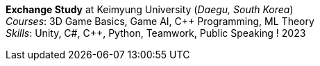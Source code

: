 *Exchange Study* at Keimyung University (_Daegu, South Korea_) +
_Courses_: 3D Game Basics, Game AI, {cpp} Programming, ML Theory +
_Skills_: Unity, C#, {cpp}, Python, Teamwork, Public Speaking
! 2023
